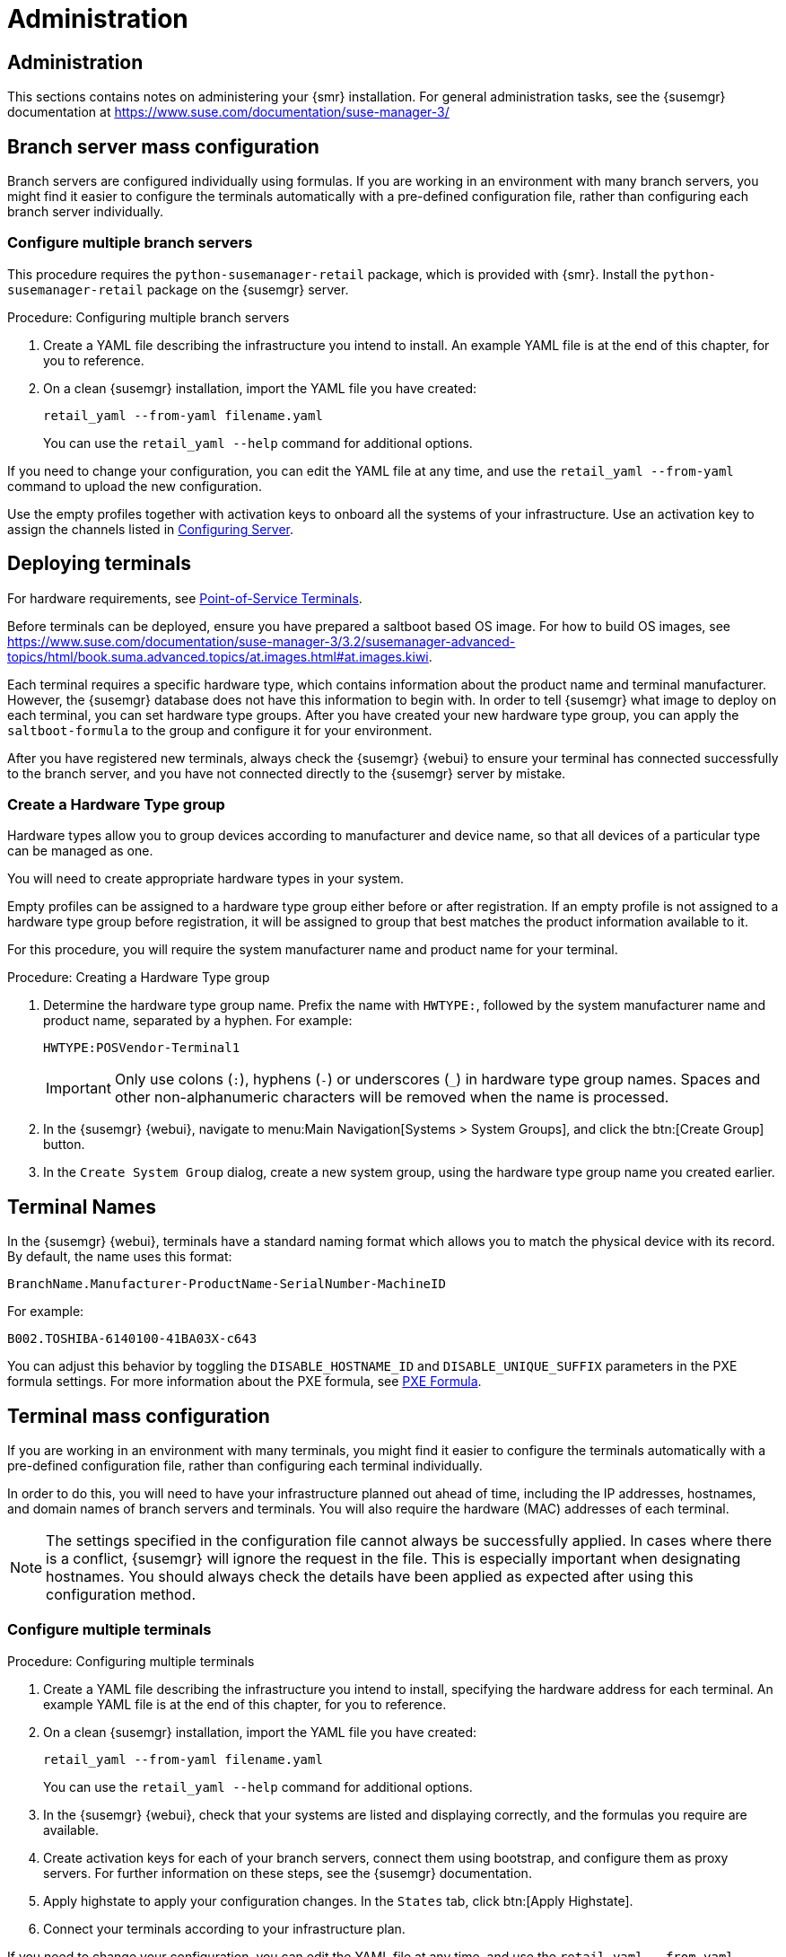 [[retail-admin]]
= Administration






[[retail.sect.admin]]
== Administration

This sections contains notes on administering your {smr} installation.
For general administration tasks, see the {susemgr} documentation at https://www.suse.com/documentation/suse-manager-3/



[[retail.sect.admin.branch_mass_config]]
== Branch server mass configuration

Branch servers are configured individually using formulas.
If you are working in an environment with many branch servers, you might find it easier to configure the terminals automatically with a pre-defined configuration file, rather than configuring each branch server individually.

// https://gitlab.suse.de/SLEPOS/SUMA_Retail/tree/master/python-susemanager-retail



=== Configure multiple branch servers

This procedure requires the [package]``python-susemanager-retail`` package, which is provided with {smr}.
Install the [package]``python-susemanager-retail`` package on the {susemgr} server.

.Procedure: Configuring multiple branch servers

. Create a YAML file describing the infrastructure you intend to install.
An example YAML file is at the end of this chapter, for you to reference.
. On a clean {susemgr} installation, import the YAML file you have created:
+
----
retail_yaml --from-yaml filename.yaml
----
You can use the [command]``retail_yaml --help`` command for additional options.

If you need to change your configuration, you can edit the YAML file at any time, and use the [command]``retail_yaml --from-yaml`` command to upload the new configuration.


Use the empty profiles together with activation keys to onboard all the systems of your infrastructure.
Use an activation key to assign the channels listed in xref:retail_chap_install.adoc#retail.sect.install.install.config[Configuring Server].



[[retail.sect.admin.deploy_terminals]]
== Deploying terminals

For hardware requirements, see xref:retail_chap_components.adoc#retail.sect.components.pos-terminals[Point-of-Service Terminals].

Before terminals can be deployed, ensure you have prepared a saltboot based OS image.
For how to build OS images, see https://www.suse.com/documentation/suse-manager-3/3.2/susemanager-advanced-topics/html/book.suma.advanced.topics/at.images.html#at.images.kiwi.

Each terminal requires a specific hardware type, which contains information about the product name and terminal manufacturer.
However, the {susemgr} database does not have this information to begin with.
In order to tell {susemgr} what image to deploy on each terminal, you can set hardware type groups.
After you have created your new hardware type group, you can apply the [systemitem]``saltboot-formula`` to the group and configure it for your environment.

After you have registered new terminals, always check the {susemgr} {webui} to ensure your terminal has connected successfully to the branch server, and you have not connected directly to the {susemgr} server by mistake.



=== Create a Hardware Type group

Hardware types allow you to group devices according to manufacturer and device name, so that all devices of a particular type can be managed as one.

You will need to create appropriate hardware types in your system.

Empty profiles can be assigned to a hardware type group either before or after registration.
If an empty profile is not assigned to a hardware type group before registration, it will be assigned to group that best matches the product information available to it.

For this procedure, you will require the system manufacturer name and product name for your terminal.

.Procedure: Creating a Hardware Type group

. Determine the hardware type group name.
Prefix the name with [systemitem]``HWTYPE:``, followed by the system manufacturer name and product name, separated by a hyphen.
For example:
+
----
HWTYPE:POSVendor-Terminal1
----
+
[IMPORTANT]
====
Only use colons (``:``), hyphens (``-``) or underscores (``_``) in hardware type group names.
Spaces and other non-alphanumeric characters will be removed when the name is processed.
====
+
. In the {susemgr} {webui}, navigate to menu:Main Navigation[Systems > System Groups], and click the btn:[Create Group] button.
. In the [guimenu]``Create System Group`` dialog, create a new system group, using the hardware type group name you created earlier.



[[retail.sect.admin.terminal_naming]]
== Terminal Names

In the {susemgr} {webui}, terminals have a standard naming format which allows you to match the physical device with its record.
By default, the name uses this format:

----
BranchName.Manufacturer-ProductName-SerialNumber-MachineID
----

For example:

----
B002.TOSHIBA-6140100-41BA03X-c643
----

You can adjust this behavior by toggling the [systemitem]``DISABLE_HOSTNAME_ID`` and [systemitem]``DISABLE_UNIQUE_SUFFIX`` parameters in the PXE formula settings.
For more information about the PXE formula, see xref:retail.chap.formulas.adoc#retail.sect.formulas.pxe[PXE Formula].



[[retail.sect.admin.terminal_mass_config]]
== Terminal mass configuration

If you are working in an environment with many terminals, you might find it easier to configure the terminals automatically with a pre-defined configuration file, rather than configuring each terminal individually.

In order to do this, you will need to have your infrastructure planned out ahead of time, including the IP addresses, hostnames, and domain names of branch servers and terminals.
You will also require the hardware (MAC) addresses of each terminal.

[NOTE]
====
The settings specified in the configuration file cannot always be successfully applied.
In cases where there is a conflict, {susemgr} will ignore the request in the file.
This is especially important when designating hostnames.
You should always check the details have been applied as expected after using this configuration method.
====


=== Configure multiple terminals

.Procedure: Configuring multiple terminals

. Create a YAML file describing the infrastructure you intend to install, specifying the hardware address for each terminal.
An example YAML file is at the end of this chapter, for you to reference.
. On a clean {susemgr} installation, import the YAML file you have created:
+
----
retail_yaml --from-yaml filename.yaml
----
+
You can use the [command]``retail_yaml --help`` command for additional options.
. In the {susemgr} {webui}, check that your systems are listed and displaying correctly, and the formulas you require are available.
. Create activation keys for each of your branch servers, connect them using bootstrap, and configure them as proxy servers.
For further information on these steps, see the {susemgr} documentation.
. Apply highstate to apply your configuration changes.
In the [guimenu]``States`` tab, click btn:[Apply Highstate].
. Connect your terminals according to your infrastructure plan.


If you need to change your configuration, you can edit the YAML file at any time, and use the [command]``retail_yaml --from-yaml`` command to upload the new configuration.

If you have a current configuration that you would like to export to a YAML file, use:
----
retail_yaml --to-yaml filename.yaml
----
This can be a good way to create a basic mass configuration file.
However it is important to check the file before using it, as some mandatory configuration entries will be missing.

[IMPORTANT]
====
When you are designing your configuration and creating the YAML file, ensure the branch server ID matches the fully qualified hostname, and the Salt ID.
If these do not match, the bootstrap script could fail.
====



== Example YAML file for mass configuration

// Ensure this section stays at the end of the chapter, its location is referenced earlier in this file. -LKB

You can use the [command]``retail_yaml`` command to import configuration parameters from a pre-prepared YAML file.
This section contains a commented example YAML file for you to reference.

.Example: YAML mass terminal configuration file
----
branches:
# there are 2 possible setups: with / without dedicated NIC
#
# with dedicated NIC
  branchserver1.branch1.cz:     # salt ID of branch server
    branch_prefix: branch1      # optional, default guessed from salt id
    server_name: branchserver1  # optional, default guessed from salt id
    server_domain: branch1.cz   # optional, default guessed from salt id
    nic: eth1                   # nic used for connecting terminals, default taken from hw info in SUMA
    dedicated_nic: true         # set to true if the terminals are on separate network
    salt_cname: branchserver1.branch1.cz      # hostname of salt master / broker for terminals, mandatory
    configure_firewall: true    # modify firewall configuration
    branch_ip: 192.168.2.1      # default for dedicated NIC: 192.168.1.1
    netmask: 255.255.255.0      # default for dedicated NIC: 255.255.255.0
    dyn_range:                  # default for dedicated NIC: 192.168.1.10 - 192.168.1.250
        - 192.168.2.10
        - 192.168.2.250
# without dedicated NIC
# the DHCP formula is not used, DHCP is typically provided by a router
# the network parameters can be autodetected if the machine is already connected to SUSE Manager
  branchserver2.branch2.cz:     # salt ID of branch server
    branch_prefix: branch2      # optional, default guessed from salt id
    server_name: branchserver2  # optional, default guessed from salt id
    server_domain: branch2.cz   # optional, default guessed from salt id
    salt_cname: branchserver2.branch1.cz      # FQDN of salt master / broker for terminals, mandatory
    branch_ip: 192.168.2.1      # optional, default taken from SUMA data if the machine is registered
    netmask: 255.255.255.0      # optional, default taken from SUMA data if the machine is registered
    exclude_formulas:           # optional, do not configure listed formulas
      - dhcp                    # without dedicated NIC the dhcp service is typically provided by a router
    hwAddress: 11:22:33:44:55:66 # optional, required to connect pre-configured entry with particular machine
                                 # during onboarding
    terminals:                       # configuration of static terminal entries
      hostname1:                     # hostname
        hwAddress: aa:aa:aa:bb:bb:bb # required as unique id of a terminal
        IP: 192.168.2.50             # required for static dhcp and dns entry
        saltboot:                    # optional, alternative 1: configure terminal-specific pillar data
          partitioning:              # partitioning pillar as described in saltboot documentation
            disk1:
              device: /dev/sda
              disklabel: msdos
              partitions:
                p1:
                  flags: swap
                  format: swap
                  size_MiB: 2000.0
                p2:
                  image: POS_Image_JeOS6
                  mountpoint: /
              type: DISK
      hostname2:                     # hostname
        hwAddress: aa:aa:aa:bb:bb:cc # required as unique id of a terminal
        IP: 192.168.2.51             # required for static dhcp and dns entry
        hwtype: IBMCORPORATION-4838910 # optional, alternative 2: assign the terminal to hwtype group
        # if neither of hwtype nor saltboot is specified, a group is assigned according to hwtype
        # reported by bios on the first boot
hwtypes:
  IBMCORPORATION-4838910:      # HWTYPE string (manufacturer-model) as returned by bios
    description: 4838-910       # freetext description
    saltboot:
      partitioning:             # partitioning pillar as described in saltboot documentation
        disk1:
          device: /dev/sda
          disklabel: msdos
          partitions:
            p1:
              flags: swap
              format: swap
              size_MiB: 1000.0
            p2:
              image: POS_Image_JeOS6
              mountpoint: /
          type: DISK
  TOSHIBA-6140100:
    description: HWTYPE:TOSHIBA-6140100
    saltboot:
      partitioning:
        disk1:
          device: /dev/sda
          disklabel: msdos
          partitions:
            p1:
              flags: swap
              format: swap
              size_MiB: 1000.0
            p2:
              image: POS_Image_JeOS6
              mountpoint: /
          type: DISK
----



////
Commenting this heading out until we have content for it. LKB
[[retail.sect.admin.troubleshooting]]
== Troubleshooting

TODO: https://github.com/SUSE/spacewalk/issues/5616
////
